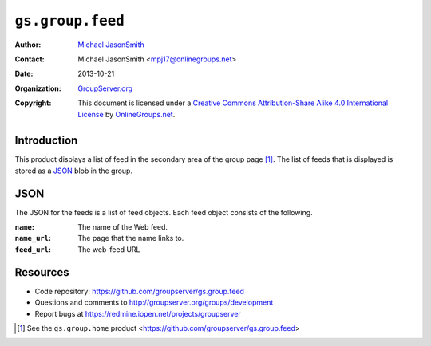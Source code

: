 =================
``gs.group.feed``
=================

:Author: `Michael JasonSmith`_
:Contact: Michael JasonSmith <mpj17@onlinegroups.net>
:Date: 2013-10-21
:Organization: `GroupServer.org`_
:Copyright: This document is licensed under a
  `Creative Commons Attribution-Share Alike 4.0 International License`_
  by `OnlineGroups.net`_.

Introduction
============

This product displays a list of feed in the secondary area of the
group page [#home]_. The list of feeds that is displayed is
stored as a JSON_ blob in the group.

JSON
====

The JSON for the feeds is a list of feed objects. Each feed
object consists of the following.

:``name``: The name of the Web feed.
:``name_url``: The page that the name links to.
:``feed_url``: The web-feed URL

Resources
=========

- Code repository: https://github.com/groupserver/gs.group.feed
- Questions and comments to http://groupserver.org/groups/development
- Report bugs at https://redmine.iopen.net/projects/groupserver

.. _GroupServer: http://groupserver.org/
.. _GroupServer.org: http://groupserver.org/
.. _OnlineGroups.Net: https://onlinegroups.net
.. _Michael JasonSmith: http://groupserver.org/p/mpj17
..  _Creative Commons Attribution-Share Alike 4.0 International License:
    http://creativecommons.org/licenses/by-sa/4.0/

.. [#home] See the ``gs.group.home`` product
           <https://github.com/groupserver/gs.group.feed>

..  LocalWords:  NotifyNewMember loggedInUser txt msg html groupInfo JSON
..  LocalWords:  joiningUser IGSJoiningUser NotifyAdmin
